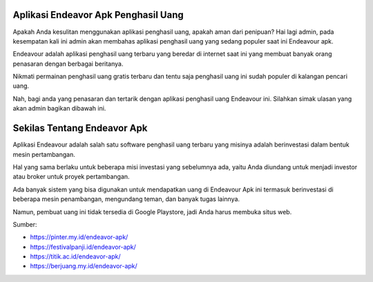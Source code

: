 Aplikasi Endeavor Apk Penghasil Uang
==================

Apakah Anda kesulitan menggunakan aplikasi penghasil uang, apakah aman dari penipuan? Hai lagi admin, pada kesempatan kali ini admin akan membahas aplikasi penghasil uang yang sedang populer saat ini Endeavour apk.

Endeavour adalah aplikasi penghasil uang terbaru yang beredar di internet saat ini yang membuat banyak orang penasaran dengan berbagai beritanya.

Nikmati permainan penghasil uang gratis terbaru dan tentu saja penghasil uang ini sudah populer di kalangan pencari uang.

Nah, bagi anda yang penasaran dan tertarik dengan aplikasi penghasil uang Endeavour ini. Silahkan simak ulasan yang akan admin bagikan dibawah ini.

Sekilas Tentang Endeavor Apk
==================

Aplikasi Endeavour adalah salah satu software penghasil uang terbaru yang misinya adalah berinvestasi dalam bentuk mesin pertambangan.

Hal yang sama berlaku untuk beberapa misi investasi yang sebelumnya ada, yaitu Anda diundang untuk menjadi investor atau broker untuk proyek pertambangan.

Ada banyak sistem yang bisa digunakan untuk mendapatkan uang di Endeavour Apk ini termasuk berinvestasi di beberapa mesin penambangan, mengundang teman, dan banyak tugas lainnya.

Namun, pembuat uang ini tidak tersedia di Google Playstore, jadi Anda harus membuka situs web.


Sumber:

* https://pinter.my.id/endeavor-apk/
* https://festivalpanji.id/endeavor-apk/
* https://titik.ac.id/endeavor-apk/
* https://berjuang.my.id/endeavor-apk/

